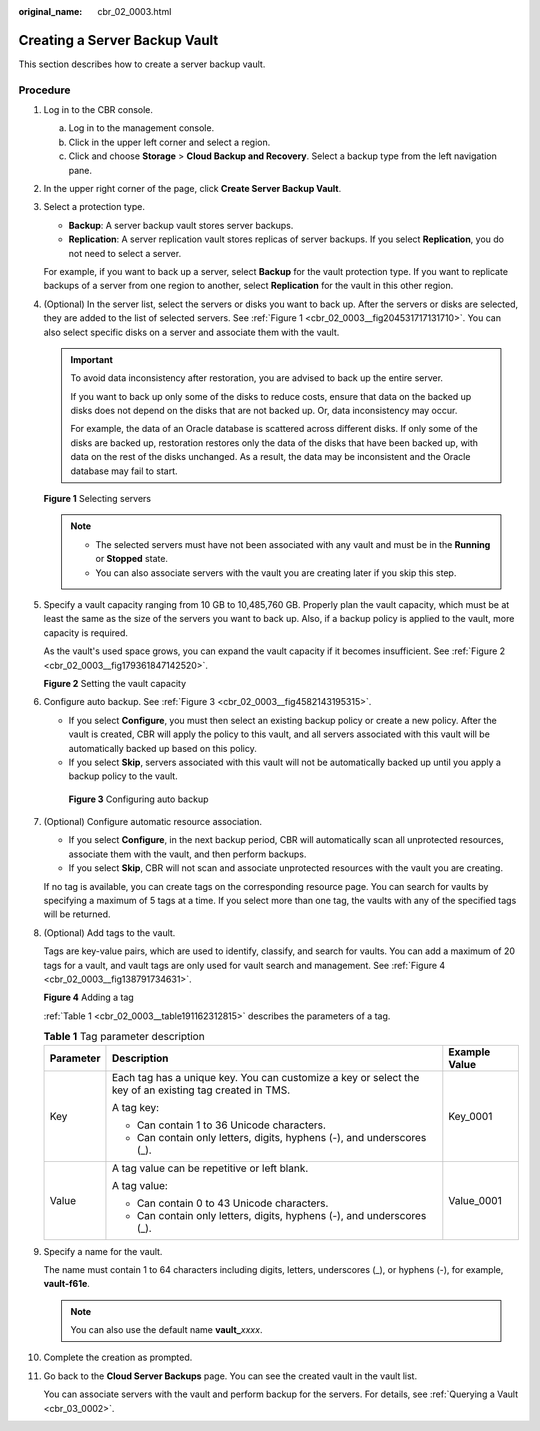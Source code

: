 :original_name: cbr_02_0003.html

.. _cbr_02_0003:

Creating a Server Backup Vault
==============================

This section describes how to create a server backup vault.

Procedure
---------

#. Log in to the CBR console.

   a. Log in to the management console.
   b. Click |image1| in the upper left corner and select a region.
   c. Click |image2| and choose **Storage** > **Cloud Backup and Recovery**. Select a backup type from the left navigation pane.

#. In the upper right corner of the page, click **Create Server Backup Vault**.

#. Select a protection type.

   -  **Backup**: A server backup vault stores server backups.
   -  **Replication**: A server replication vault stores replicas of server backups. If you select **Replication**, you do not need to select a server.

   For example, if you want to back up a server, select **Backup** for the vault protection type. If you want to replicate backups of a server from one region to another, select **Replication** for the vault in this other region.

#. (Optional) In the server list, select the servers or disks you want to back up. After the servers or disks are selected, they are added to the list of selected servers. See :ref:`Figure 1 <cbr_02_0003__fig204531717131710>`. You can also select specific disks on a server and associate them with the vault.

   .. important::

      To avoid data inconsistency after restoration, you are advised to back up the entire server.

      If you want to back up only some of the disks to reduce costs, ensure that data on the backed up disks does not depend on the disks that are not backed up. Or, data inconsistency may occur.

      For example, the data of an Oracle database is scattered across different disks. If only some of the disks are backed up, restoration restores only the data of the disks that have been backed up, with data on the rest of the disks unchanged. As a result, the data may be inconsistent and the Oracle database may fail to start.

   .. _cbr_02_0003__fig204531717131710:

   **Figure 1** Selecting servers

   |image3|

   .. note::

      -  The selected servers must have not been associated with any vault and must be in the **Running** or **Stopped** state.
      -  You can also associate servers with the vault you are creating later if you skip this step.

#. Specify a vault capacity ranging from 10 GB to 10,485,760 GB. Properly plan the vault capacity, which must be at least the same as the size of the servers you want to back up. Also, if a backup policy is applied to the vault, more capacity is required.

   As the vault's used space grows, you can expand the vault capacity if it becomes insufficient. See :ref:`Figure 2 <cbr_02_0003__fig179361847142520>`.

   .. _cbr_02_0003__fig179361847142520:

   **Figure 2** Setting the vault capacity

   |image4|

#. Configure auto backup. See :ref:`Figure 3 <cbr_02_0003__fig4582143195315>`.

   -  If you select **Configure**, you must then select an existing backup policy or create a new policy. After the vault is created, CBR will apply the policy to this vault, and all servers associated with this vault will be automatically backed up based on this policy.
   -  If you select **Skip**, servers associated with this vault will not be automatically backed up until you apply a backup policy to the vault.

   .. _cbr_02_0003__fig4582143195315:

   .. figure:: /_static/images/en-us_image_0251430001.png
      :alt: **Figure 3** Configuring auto backup

      **Figure 3** Configuring auto backup

#. (Optional) Configure automatic resource association.

   -  If you select **Configure**, in the next backup period, CBR will automatically scan all unprotected resources, associate them with the vault, and then perform backups.
   -  If you select **Skip**, CBR will not scan and associate unprotected resources with the vault you are creating.

   If no tag is available, you can create tags on the corresponding resource page. You can search for vaults by specifying a maximum of 5 tags at a time. If you select more than one tag, the vaults with any of the specified tags will be returned.

#. (Optional) Add tags to the vault.

   Tags are key-value pairs, which are used to identify, classify, and search for vaults. You can add a maximum of 20 tags for a vault, and vault tags are only used for vault search and management. See :ref:`Figure 4 <cbr_02_0003__fig138791734631>`.

   .. _cbr_02_0003__fig138791734631:

   **Figure 4** Adding a tag

   |image5|

   :ref:`Table 1 <cbr_02_0003__table191162312815>` describes the parameters of a tag.

   .. _cbr_02_0003__table191162312815:

   .. table:: **Table 1** Tag parameter description

      +-----------------------+---------------------------------------------------------------------------------------------------------+-----------------------+
      | Parameter             | Description                                                                                             | Example Value         |
      +=======================+=========================================================================================================+=======================+
      | Key                   | Each tag has a unique key. You can customize a key or select the key of an existing tag created in TMS. | Key_0001              |
      |                       |                                                                                                         |                       |
      |                       | A tag key:                                                                                              |                       |
      |                       |                                                                                                         |                       |
      |                       | -  Can contain 1 to 36 Unicode characters.                                                              |                       |
      |                       | -  Can contain only letters, digits, hyphens (-), and underscores (_).                                  |                       |
      +-----------------------+---------------------------------------------------------------------------------------------------------+-----------------------+
      | Value                 | A tag value can be repetitive or left blank.                                                            | Value_0001            |
      |                       |                                                                                                         |                       |
      |                       | A tag value:                                                                                            |                       |
      |                       |                                                                                                         |                       |
      |                       | -  Can contain 0 to 43 Unicode characters.                                                              |                       |
      |                       | -  Can contain only letters, digits, hyphens (-), and underscores (_).                                  |                       |
      +-----------------------+---------------------------------------------------------------------------------------------------------+-----------------------+

#. Specify a name for the vault.

   The name must contain 1 to 64 characters including digits, letters, underscores (_), or hyphens (-), for example, **vault-f61e**.

   .. note::

      You can also use the default name **vault\_**\ *xxxx*.

#. Complete the creation as prompted.

#. Go back to the **Cloud Server Backups** page. You can see the created vault in the vault list.

   You can associate servers with the vault and perform backup for the servers. For details, see :ref:`Querying a Vault <cbr_03_0002>`.

.. |image1| image:: /_static/images/en-us_image_0159365094.png
.. |image2| image:: /_static/images/en-us_image_0000001599534545.jpg
.. |image3| image:: /_static/images/en-us_image_0000001926206410.png
.. |image4| image:: /_static/images/en-us_image_0000001926048954.png
.. |image5| image:: /_static/images/en-us_image_0251430145.png
